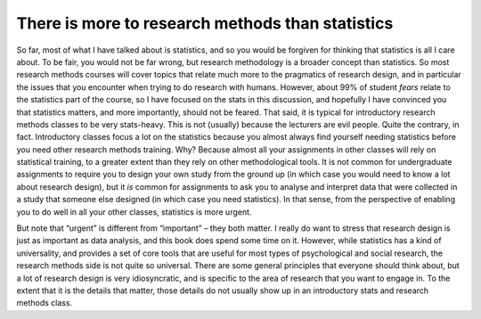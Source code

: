 .. sectionauthor:: `Danielle J. Navarro <https://djnavarro.net/>`_ and `David R. Foxcroft <https://www.davidfoxcroft.com/>`_

There is more to research methods than statistics
-------------------------------------------------

So far, most of what I have talked about is statistics, and so you would be
forgiven for thinking that statistics is all I care about. To be
fair, you would not be far wrong, but research methodology is a broader
concept than statistics. So most research methods courses will cover
topics that relate much more to the pragmatics of research
design, and in particular the issues that you encounter when trying to
do research with humans. However, about 99\% of student *fears* relate to
the statistics part of the course, so I have focused on the stats in this
discussion, and hopefully I have convinced you that statistics matters,
and more importantly, should not be feared. That said, it is
typical for introductory research methods classes to be very
stats-heavy. This is not (usually) because the lecturers are evil
people. Quite the contrary, in fact. Introductory classes focus a lot on
the statistics because you almost always find yourself needing
statistics before you need other research methods training. Why?
Because almost all your assignments in other classes will rely on
statistical training, to a greater extent than they rely on other
methodological tools. It is not common for undergraduate assignments to
require you to design your own study from the ground up (in which case
you would need to know a lot about research design), but it *is* common
for assignments to ask you to analyse and interpret data that were
collected in a study that someone else designed (in which case you need
statistics). In that sense, from the perspective of enabling you to do
well in all your other classes, statistics is more urgent.

But note that “urgent” is different from “important” – they both matter.
I really do want to stress that research design is just as important as
data analysis, and this book does spend some time on it.
However, while statistics has a kind of universality, and provides a set
of core tools that are useful for most types of psychological and social
research, the research methods side is not quite so universal. There are
some general principles that everyone should think about, but a lot of
research design is very idiosyncratic, and is specific to the area of
research that you want to engage in. To the extent that it is the details
that matter, those details do not usually show up in an introductory
stats and research methods class.
